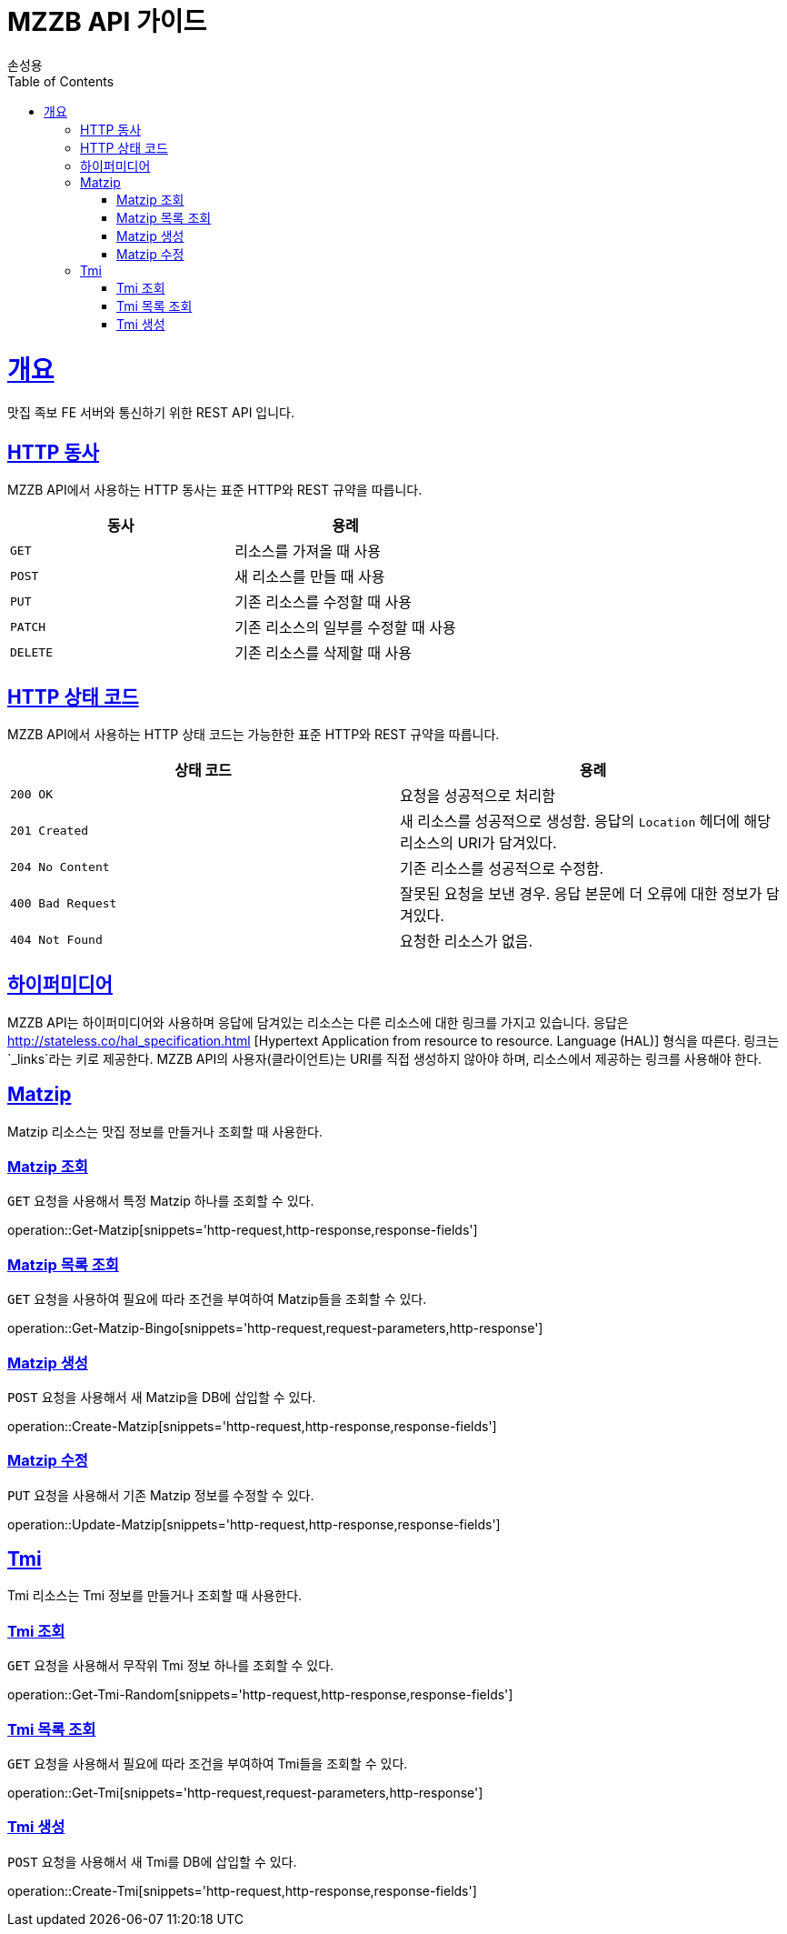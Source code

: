 = MZZB API 가이드
손성용;
:doctype: book
:icons: font
:source-highlighter: highlightjs
:toc: left
:toclevels: 4
:sectlinks:
:operation-curl-request-title: Example request
:operation-http-response-title: Example response

[[overview]]
= 개요
맛집 족보 FE 서버와 통신하기 위한 REST API 입니다.

[[overview-http-verbs]]
== HTTP 동사

MZZB API에서 사용하는 HTTP 동사는 표준 HTTP와 REST 규약을 따릅니다.

|===
| 동사 | 용례

| `GET`
| 리소스를 가져올 때 사용

| `POST`
| 새 리소스를 만들 때 사용

| `PUT`
| 기존 리소스를 수정할 때 사용

| `PATCH`
| 기존 리소스의 일부를 수정할 때 사용

| `DELETE`
| 기존 리소스를 삭제할 때 사용
|===

[[overview-http-status-codes]]
== HTTP 상태 코드

MZZB API에서 사용하는 HTTP 상태 코드는 가능한한 표준 HTTP와 REST 규약을 따릅니다.

|===
| 상태 코드 | 용례

| `200 OK`
| 요청을 성공적으로 처리함

| `201 Created`
| 새 리소스를 성공적으로 생성함. 응답의 `Location` 헤더에 해당 리소스의 URI가 담겨있다.

| `204 No Content`
| 기존 리소스를 성공적으로 수정함.

| `400 Bad Request`
| 잘못된 요청을 보낸 경우. 응답 본문에 더 오류에 대한 정보가 담겨있다.

| `404 Not Found`
| 요청한 리소스가 없음.
|===

[[overview-hypermedia]]
== 하이퍼미디어

MZZB API는 하이퍼미디어와 사용하며 응답에 담겨있는 리소스는 다른 리소스에 대한 링크를 가지고 있습니다.
응답은 http://stateless.co/hal_specification.html
[Hypertext Application from resource to resource. Language (HAL)] 형식을 따른다.
링크는 `_links`라는 키로 제공한다.
MZZB API의 사용자(클라이언트)는 URI를 직접 생성하지 않아야 하며, 리소스에서 제공하는 링크를 사용해야 한다.

[[resources-matzip]]
== Matzip

Matzip 리소스는 맛집 정보를 만들거나 조회할 때 사용한다.

[[resources-matzip-get]]
=== Matzip 조회

`GET` 요청을 사용해서 특정 Matzip 하나를 조회할 수 있다.

operation::Get-Matzip[snippets='http-request,http-response,response-fields']

[[resources-matzip-list]]
=== Matzip 목록 조회

`GET` 요청을 사용하여 필요에 따라 조건을 부여하여 Matzip들을 조회할 수 있다.

operation::Get-Matzip-Bingo[snippets='http-request,request-parameters,http-response']

[[resources-matzip-create]]
=== Matzip 생성

`POST` 요청을 사용해서 새 Matzip을 DB에 삽입할 수 있다.

operation::Create-Matzip[snippets='http-request,http-response,response-fields']

[[resources-matzip-update]]
=== Matzip 수정

`PUT` 요청을 사용해서 기존 Matzip 정보를 수정할 수 있다.

operation::Update-Matzip[snippets='http-request,http-response,response-fields']

[[resources-tmi]]
== Tmi

Tmi 리소스는 Tmi 정보를 만들거나 조회할 때 사용한다.

[[resources-tmi-get]]
=== Tmi 조회

`GET` 요청을 사용해서 무작위 Tmi 정보 하나를 조회할 수 있다.

operation::Get-Tmi-Random[snippets='http-request,http-response,response-fields']

[[resources-tmi-list]]
=== Tmi 목록 조회

`GET` 요청을 사용해서 필요에 따라 조건을 부여하여 Tmi들을 조회할 수 있다.

operation::Get-Tmi[snippets='http-request,request-parameters,http-response']

[[resources-tmi-create]]
=== Tmi 생성

`POST` 요청을 사용해서 새 Tmi를 DB에 삽입할 수 있다.

operation::Create-Tmi[snippets='http-request,http-response,response-fields']
